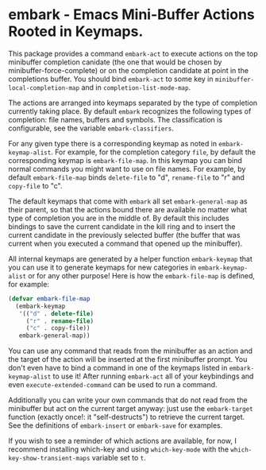 * embark - Emacs Mini-Buffer Actions Rooted in Keymaps.

This package provides a command =embark-act= to execute actions on the
top minibuffer completion canidate (the one that would be chosen by
minibuffer-force-complete) or on the completion candidate at point
in the completions buffer. You should bind =embark-act= to some key in
=minibuffer-local-completion-map= and in =completion-list-mode-map=.

The actions are arranged into keymaps separated by the type of
completion currently taking place. By default =embark= recognizes the
following types of completion: file names, buffers and symbols. The
classification is configurable, see the variable =embark-classifiers=.

For any given type there is a corresponding keymap as noted in
=embark-keymap-alist=. For example, for the completion category =file=,
by default the corresponding keymap is =embark-file-map=. In this
keymap you can bind normal commands you might want to use on file
names. For example, by default =embark-file-map= binds =delete-file= to
"d", =rename-file= to "r" and =copy-file= to "c".

The default keymaps that come with =embark= all set =embark-general-map=
as their parent, so that the actions bound there are available no
matter what type of completion you are in the middle of. By default
this includes bindings to save the current candidate in the kill
ring and to insert the current candidate in the previously selected
buffer (the buffer that was current when you executed a command that
opened up the minibuffer).

All internal keymaps are generated by a helper function
=embark-keymap= that you can use it to generate keymaps for new
categories in =embark-keymap-alist= or for any other purpose! Here is
how the =embark-file-map= is defined, for example:

#+BEGIN_SRC emacs-lisp
(defvar embark-file-map
  (embark-keymap
   '(("d" . delete-file)
     ("r" . rename-file)
     ("c" . copy-file))
   embark-general-map))
#+END_SRC


You can use any command that reads from the minibuffer as an action
and the target of the action will be inserted at the first
minibuffer prompt. You don't even have to bind a command in one of
the keymaps listed in =embark-keymap-alist= to use it! After running
=embark-act= all of your keybindings and even =execute-extended-command=
can be used to run a command.

Additionally you can write your own commands that do not read from
the minibuffer but act on the current target anyway: just use the
=embark-target= function (exactly once!: it "self-destructs") to
retrieve the current target. See the definitions of =embark-insert= or
=embark-save= for examples.

If you wish to see a reminder of which actions are available, for
now, I recommend installing which-key and using =which-key-mode= with
the =which-key-show-transient-maps= variable set to =t=.
